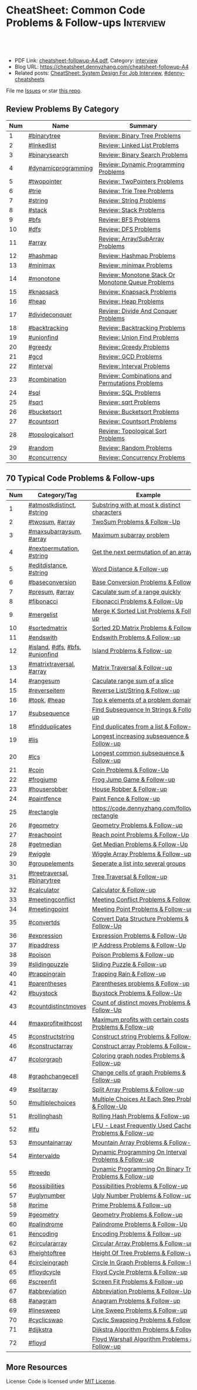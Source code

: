 * CheatSheet: Common Code Problems & Follow-ups                   :Interview:
:PROPERTIES:
:type:     language
:export_file_name: cheatsheet-followup-A4.pdf
:END:

#+BEGIN_HTML
<a href="https://github.com/dennyzhang/cheatsheet.dennyzhang.com/tree/master/cheatsheet-followup-A4"><img align="right" width="200" height="183" src="https://www.dennyzhang.com/wp-content/uploads/denny/watermark/github.png" /></a>
<div id="the whole thing" style="overflow: hidden;">
<div style="float: left; padding: 5px"> <a href="https://www.linkedin.com/in/dennyzhang001"><img src="https://www.dennyzhang.com/wp-content/uploads/sns/linkedin.png" alt="linkedin" /></a></div>
<div style="float: left; padding: 5px"><a href="https://github.com/dennyzhang"><img src="https://www.dennyzhang.com/wp-content/uploads/sns/github.png" alt="github" /></a></div>
<div style="float: left; padding: 5px"><a href="https://www.dennyzhang.com/slack" target="_blank" rel="nofollow"><img src="https://www.dennyzhang.com/wp-content/uploads/sns/slack.png" alt="slack"/></a></div>
</div>

<br/><br/>
<a href="http://makeapullrequest.com" target="_blank" rel="nofollow"><img src="https://img.shields.io/badge/PRs-welcome-brightgreen.svg" alt="PRs Welcome"/></a>
#+END_HTML

- PDF Link: [[https://github.com/dennyzhang/cheatsheet.dennyzhang.com/blob/master/cheatsheet-followup-A4/cheatsheet-followup-A4.pdf][cheatsheet-followup-A4.pdf]], Category: [[https://cheatsheet.dennyzhang.com/category/interview/][interview]]
- Blog URL: https://cheatsheet.dennyzhang.com/cheatsheet-followup-A4
- Related posts: [[https://cheatsheet.dennyzhang.com/cheatsheet-systemdesign-A4][CheatSheet: System Design For Job Interview]], [[https://github.com/topics/denny-cheatsheets][#denny-cheatsheets]]

File me [[https://github.com/dennyzhang/cheatsheet.dennyzhang.com/issues][Issues]] or star [[https://github.com/dennyzhang/cheatsheet.dennyzhang.com][this repo]].
** Review Problems By Category
| Num | Name                | Summary                                           |
|-----+---------------------+---------------------------------------------------|
|   1 | [[https://code.dennyzhang.com/tag/binarytree][#binarytree]]         | [[https://code.dennyzhang.com/review-binarytree][Review: Binary Tree Problems]]                      |
|   2 | [[https://code.dennyzhang.com/review-linkedlist][#linkedlist]]         | [[https://code.dennyzhang.com/review-linkedlist][Review: Linked List Problems]]                      |
|   3 | [[https://code.dennyzhang.com/review-binarysearch][#binarysearch]]       | [[https://code.dennyzhang.com/review-binarysearch][Review: Binary Search Problems]]                    |
|   4 | [[https://code.dennyzhang.com/tag/dynamicprogramming][#dynamicprogramming]] | [[https://code.dennyzhang.com/review-dynamicprogramming][Review: Dynamic Programming Problems]]              |
|   5 | [[https://code.dennyzhang.com/review-twopointer][#twopointer]]         | [[https://code.dennyzhang.com/review-twopointer][Review: TwoPointers Problems]]                      |
|   6 | [[https://code.dennyzhang.com/review-trie][#trie]]               | [[https://code.dennyzhang.com/review-trie][Review: Trie Tree Problems]]                        |
|   7 | [[https://code.dennyzhang.com/review-string][#string]]             | [[https://code.dennyzhang.com/review-string][Review: String Problems]]                           |
|   8 | [[https://code.dennyzhang.com/review-stack][#stack]]              | [[https://code.dennyzhang.com/review-stack][Review: Stack Problems]]                            |
|   9 | [[https://code.dennyzhang.com/review-bfs][#bfs]]                | [[https://code.dennyzhang.com/review-bfs][Review: BFS Problems]]                              |
|  10 | [[https://code.dennyzhang.com/review-dfs][#dfs]]                | [[https://code.dennyzhang.com/review-dfs][Review: DFS Problems]]                              |
|  11 | [[https://code.dennyzhang.com/tag/array][#array]]              | [[https://code.dennyzhang.com/review-array][Review: Array/SubArray Problems]]                   |
|  12 | [[https://code.dennyzhang.com/review-hashmap][#hashmap]]            | [[https://code.dennyzhang.com/review-hashmap][Review: Hashmap Problems]]                          |
|  13 | [[https://code.dennyzhang.com/review-minimax][#minimax]]            | [[https://code.dennyzhang.com/review-minimax][Review: minimax Problems]]                          |
|  14 | [[https://code.dennyzhang.com/review-monotone][#monotone]]           | [[https://code.dennyzhang.com/review-monotone][Review: Monotone Stack Or Monotone Queue Problems]] |
|  15 | [[https://code.dennyzhang.com/review-knapsack][#knapsack]]           | [[https://code.dennyzhang.com/review-knapsack][Review: Knapsack Problems]]                         |
|  16 | [[https://code.dennyzhang.com/review-heap][#heap]]               | [[https://code.dennyzhang.com/review-heap][Review: Heap Problems]]                             |
|  17 | [[https://code.dennyzhang.com/review-divideconquer][#divideconquer]]      | [[https://code.dennyzhang.com/review-divideconquer][Review: Divide And Conquer Problems]]               |
|  18 | [[https://code.dennyzhang.com/review-backtracking][#backtracking]]       | [[https://code.dennyzhang.com/review-backtracking][Review: Backtracking Problems]]                     |
|  19 | [[https://code.dennyzhang.com/review-unionfind][#unionfind]]          | [[https://code.dennyzhang.com/review-unionfind][Review: Union Find Problems]]                       |
|  20 | [[https://code.dennyzhang.com/review-greedy][#greedy]]             | [[https://code.dennyzhang.com/review-greedy][Review: Greedy Problems]]                           |
|  21 | [[https://code.dennyzhang.com/review-gcd][#gcd]]                | [[https://code.dennyzhang.com/review-gcd][Review: GCD Problems]]                              |
|  22 | [[https://code.dennyzhang.com/review-interval][#interval]]           | [[https://code.dennyzhang.com/review-interval][Review: Interval Problems]]                         |
|  23 | [[https://code.dennyzhang.com/review-combination][#combination]]        | [[https://code.dennyzhang.com/review-combination][Review: Combinations and Permutations Problems]]    |
|  24 | [[https://code.dennyzhang.com/review-sql][#sql]]                | [[https://code.dennyzhang.com/review-sql][Review: SQL Problems]]                              |
|  25 | [[https://code.dennyzhang.com/review-sqrt][#sqrt]]               | [[https://code.dennyzhang.com/review-sqrt][Review: sqrt Problems]]                             |
|  26 | [[https://code.dennyzhang.com/review-bucketsort][#bucketsort]]         | [[https://code.dennyzhang.com/review-bucketsort][Review: Bucketsort Problems]]                       |
|  27 | [[https://code.dennyzhang.com/review-countsort][#countsort]]          | [[https://code.dennyzhang.com/review-countsort][Review: Countsort Problems]]                        |
|  28 | [[https://code.dennyzhang.com/review-topologicalsort][#topologicalsort]]    | [[https://code.dennyzhang.com/review-topologicalsort][Review: Topological Sort Problems]]                 |
|  29 | [[https://code.dennyzhang.com/review-random][#random]]             | [[https://code.dennyzhang.com/review-random][Review: Random Problems]]                           |
|  30 | [[https://code.dennyzhang.com/review-concurrency][#concurrency]]        | [[https://code.dennyzhang.com/review-concurrency][Review: Concurrency Problems]]                      |
#+TBLFM: $1=@-1$1+1;N

#+BEGIN_HTML
<a href="https://cheatsheet.dennyzhang.com"><img align="right" width="185" height="37" src="https://raw.githubusercontent.com/dennyzhang/cheatsheet.dennyzhang.com/master/images/cheatsheet_dns.png"></a>
#+END_HTML
** 70 Typical Code Problems & Follow-ups
| Num | Category/Tag                    | Example                                                 |
|-----+---------------------------------+---------------------------------------------------------|
|   1 | [[https://code.dennyzhang.com/followup-atmostkdistinct][#atmostkdistinct]], [[https://code.dennyzhang.com/review-string][#string]]       | [[https://code.dennyzhang.com/followup-atmostkdistinct][Substring with at most k distinct characters]]            |
|   2 | [[https://code.dennyzhang.com/followup-twosum][#twosum]], [[https://code.dennyzhang.com/tag/array][#array]]                 | [[https://code.dennyzhang.com/followup-twosum][TwoSum Problems & Follow-Up]]                             |
|   3 | [[https://code.dennyzhang.com/followup-maxsubarraysum][#maxsubarraysum]], [[https://code.dennyzhang.com/tag/array][#array]]         | [[https://code.dennyzhang.com/followup-maxsubarraysum][Maximum subarray problem]]                                |
|   4 | [[https://code.dennyzhang.com/followup-nextpermutation][#nextpermutation]], [[https://code.dennyzhang.com/review-string][#string]]       | [[https://code.dennyzhang.com/followup-nextpermutation][Get the next permutation of an array]]                    |
|   5 | [[https://code.dennyzhang.com/followup-editdistance][#editdistance]], [[https://code.dennyzhang.com/review-string][#string]]          | [[https://code.dennyzhang.com/followup-editdistance][Word Distance & Follow-up]]                               |
|   6 | [[https://code.dennyzhang.com/followup-baseconversion][#baseconversion]]                 | [[https://code.dennyzhang.com/followup-baseconversion][Base Conversion Problems & Follow-Up]]                    |
|   7 | [[https://code.dennyzhang.com/followup-presum][#presum]], [[https://code.dennyzhang.com/tag/array][#array]]                 | [[https://code.dennyzhang.com/followup-presum][Caculate sum of a range quickly]]                         |
|   8 | [[https://code.dennyzhang.com/followup-fibonacci][#fibonacci]]                      | [[https://code.dennyzhang.com/followup-fibonacci][Fibonacci Problems & Follow-Up]]                          |
|   9 | [[https://code.dennyzhang.com/followup-mergelist][#mergelist]]                      | [[https://code.dennyzhang.com/followup-mergelist][Merge K Sorted List Problems & Follow-up]]                |
|  10 | [[https://code.dennyzhang.com/followup-sortedmatrix][#sortedmatrix]]                   | [[https://code.dennyzhang.com/followup-sortedmatrix][Sorted 2D Matrix Problems & Follow-up]]                   |
|  11 | [[https://code.dennyzhang.com/followup-endswith][#endswith]]                       | [[https://code.dennyzhang.com/followup-endswith][Endswith Problems & Follow-up]]                           |
|  12 | [[https://code.dennyzhang.com/followup-island][#island]], [[https://code.dennyzhang.com/review-dfs][#dfs]], [[https://code.dennyzhang.com/review-bfs][#bfs]], [[https://code.dennyzhang.com/review-unionfind][#unionfind]] | [[https://code.dennyzhang.com/followup-island][Island Problems & Follow-up]]                             |
|  13 | [[https://code.dennyzhang.com/followup-matrixtraversal][#matrixtraversal]], [[https://code.dennyzhang.com/tag/array][#array]]        | [[https://code.dennyzhang.com/followup-matrixtraversal][Matrix Traversal & Follow-up]]                            |
|  14 | [[https://code.dennyzhang.com/followup-rangesum][#rangesum]]                       | [[https://code.dennyzhang.com/followup-rangesum][Caculate range sum of a slice]]                           |
|  15 | [[https://code.dennyzhang.com/followup-reverseitem][#reverseitem]]                    | [[https://code.dennyzhang.com/followup-reverseitem][Reverse List/String & Follow-up]]                         |
|  16 | [[https://code.dennyzhang.com/followup-topk][#topk]], [[https://code.dennyzhang.com/review-heap][#heap]]                    | [[https://code.dennyzhang.com/followup-topk][Top k elements of a problem domain]]                      |
|  17 | [[https://code.dennyzhang.com/followup-subsequence][#subsequence]]                    | [[https://code.dennyzhang.com/followup-subsequence][Find Subsequence In Strings & Follow-up]]                 |
|  18 | [[https://code.dennyzhang.com/followup-findduplicates][#findduplicates]]                 | [[https://code.dennyzhang.com/followup-findduplicates][Find duplicates from a list & Follow-up]]                 |
|-----+---------------------------------+---------------------------------------------------------|
|  19 | [[https://code.dennyzhang.com/followup-lis][#lis]]                            | [[https://code.dennyzhang.com/followup-lis][Longest increasing subsequence & Follow-up]]              |
|  20 | [[https://code.dennyzhang.com/followup-lcs][#lcs]]                            | [[https://code.dennyzhang.com/followup-lcs][Longest common subsequence & Follow-up]]                  |
|  21 | [[https://code.dennyzhang.com/followup-coin][#coin]]                           | [[https://code.dennyzhang.com/followup-coin][Coin Problems & Follow-Up]]                               |
|  22 | [[https://code.dennyzhang.com/followup-frogjump][#frogjump]]                       | [[https://code.dennyzhang.com/followup-frogjump][Frog Jump Game & Follow-up]]                              |
|  23 | [[https://code.dennyzhang.com/followup-houserobber][#houserobber]]                    | [[https://code.dennyzhang.com/followup-houserobber][House Robber & Follow-up]]                                |
|  24 | [[https://code.dennyzhang.com/followup-paintfence][#paintfence]]                     | [[https://code.dennyzhang.com/followup-paintfence][Paint Fence & Follow-up]]                                 |
|-----+---------------------------------+---------------------------------------------------------|
|  25 | [[https://code.dennyzhang.com/followup-rectangle][#rectangle]]                      | [[https://code.dennyzhang.com/followup-rectangle][https://code.dennyzhang.com/followup-rectangle]]          |
|  26 | [[https://code.dennyzhang.com/followup-geometry][#geometry]]                       | [[https://code.dennyzhang.com/followup-geometry][Geometry Problems & Follow-up]]                           |
|  27 | [[https://code.dennyzhang.com/followup-reachpoint][#reachpoint]]                     | [[https://code.dennyzhang.com/followup-reachpoint][Reach point Problems & Follow-Up]]                        |
|  28 | [[https://code.dennyzhang.com/followup-getmedian][#getmedian]]                      | [[https://code.dennyzhang.com/followup-getmedian][Get Median Problems & Follow-Up]]                         |
|-----+---------------------------------+---------------------------------------------------------|
|  29 | [[https://code.dennyzhang.com/followup-wiggle][#wiggle]]                         | [[https://code.dennyzhang.com/followup-wiggle][Wiggle Array Problems & Follow-up]]                       |
|  30 | [[https://code.dennyzhang.com/followup-groupelements][#groupelements]]                  | [[https://code.dennyzhang.com/followup-groupelements][Seperate a list into several groups]]                     |
|  31 | [[https://code.dennyzhang.com/followup-treetraversal][#treetraversal]], [[https://code.dennyzhang.com/tag/binarytree][#binarytree]]     | [[https://code.dennyzhang.com/followup-treetraversal][Tree Traversal & Follow-up]]                              |
|  32 | [[https://code.dennyzhang.com/followup-calculator][#calculator]]                     | [[https://code.dennyzhang.com/followup-calculator][Calculator & Follow-up]]                                  |
|  33 | [[https://code.dennyzhang.com/followup-meetingconflict][#meetingconflict]]                | [[https://code.dennyzhang.com/followup-meetingconflict][Meeting Conflict Problems & Follow-up]]                   |
|  34 | [[https://code.dennyzhang.com/followup-meetingpoint][#meetingpoint]]                   | [[https://code.dennyzhang.com/followup-meetingconflict][Meeting Point Problems & Follow-up]]                      |
|  35 | [[https://code.dennyzhang.com/followup-convertds][#convertds]]                      | [[https://code.dennyzhang.com/followup-convertds][Convert Data Structure Problems & Follow-Up]]             |
|  36 | [[https://code.dennyzhang.com/followup-expression][#expression]]                     | [[https://code.dennyzhang.com/followup-expression][Expression Problems & Follow-Up]]                         |
|  37 | [[https://code.dennyzhang.com/followup-ipaddress][#ipaddress]]                      | [[https://code.dennyzhang.com/followup-ipaddress][IP Address Problems & Follow-Up]]                         |
|  38 | [[https://code.dennyzhang.com/followup-poison][#poison]]                         | [[https://code.dennyzhang.com/followup-poison][Poison Problems & Follow-up]]                             |
|  39 | [[https://code.dennyzhang.com/followup-slidingpuzzle][#slidingpuzzle]]                  | [[https://code.dennyzhang.com/followup-slidingpuzzle][Sliding Puzzle & Follow-up]]                              |
|  40 | [[https://code.dennyzhang.com/followup-trappingrain][#trappingrain]]                   | [[https://code.dennyzhang.com/followup-trappingrain][Trapping Rain & Follow-up]]                               |
|  41 | [[https://code.dennyzhang.com/followup-parentheses][#parentheses]]                    | [[https://code.dennyzhang.com/followup-parentheses][Parentheses problems & Follow-up]]                        |
|  42 | [[https://code.dennyzhang.com/followup-buystock][#buystock]]                       | [[https://code.dennyzhang.com/followup-buystock][Buystock Problems & Follow-Up]]                           |
|  43 | [[https://code.dennyzhang.com/followup-countdistinctmoves][#countdistinctmoves]]             | [[https://code.dennyzhang.com/followup-countdistinctmoves][Count of distinct moves Problems & Follow-Up]]            |
|  44 | [[https://code.dennyzhang.com/followup-maxprofitwithcost][#maxprofitwithcost]]              | [[https://code.dennyzhang.com/followup-maxprofitwithcost][Maximum profits with certain costs Problems & Follow-up]] |
|  45 | [[https://code.dennyzhang.com/followup-constructstring][#constructstring]]                | [[https://code.dennyzhang.com/followup-constructstring][Construct string Problems & Follow-up]]                   |
|  46 | [[https://code.dennyzhang.com/followup-constructarray][#constructarray]]                 | [[https://code.dennyzhang.com/followup-constructarray][Construct array Problems & Follow-up]]                    |
|  47 | [[https://code.dennyzhang.com/followup-colorgraph][#colorgraph]]                     | [[https://code.dennyzhang.com/followup-colorgraph][Coloring graph nodes Problems & Follow-up]]               |
|  48 | [[https://code.dennyzhang.com/review-graphchangecell][#graphchangecell]]                | [[https://code.dennyzhang.com/review-graphchangecell][Change cells of graph Problems & Follow-up]]              |
|  49 | [[https://code.dennyzhang.com/followup-splitarray][#splitarray]]                     | [[https://code.dennyzhang.com/followup-splitarray][Split Array Problems & Follow-up]]                        |
|  50 | [[https://code.dennyzhang.com/followup-multiplechoices][#multiplechoices]]                | [[https://code.dennyzhang.com/followup-multiplechoices][Multiple Choices At Each Step Problems & Follow-Up]]      |
|  51 | [[https://code.dennyzhang.com/followup-rollinghash][#rollinghash]]                    | [[https://code.dennyzhang.com/followup-rollinghash][Rolling Hash Problems & Follow-up]]                       |
|  52 | [[https://code.dennyzhang.com/followup-lfu][#lfu]]                            | [[https://code.dennyzhang.com/followup-lfu][LFU - Least Frequently Used Cache Problems & Follow-up]]  |
|  53 | [[https://code.dennyzhang.com/followup-mountainarray][#mountainarray]]                  | [[https://code.dennyzhang.com/followup-mountainarray][Mountain Array Problems & Follow-Up]]                     |
|  54 | [[https://code.dennyzhang.com/followup-intervaldp][#intervaldp]]                     | [[https://code.dennyzhang.com/followup-intervaldp][Dynamic Programming On Interval Problems & Follow-up]]    |
|  55 | [[https://code.dennyzhang.com/followup-treedp][#treedp]]                         | [[https://code.dennyzhang.com/followup-treedp][Dynamic Programming On Binary Tree Problems & Follow-up]] |
|  56 | [[https://code.dennyzhang.com/followup-possibilities][#possibilities]]                  | [[https://code.dennyzhang.com/followup-possibilities][Possibilities Problems & Follow-up]]                      |
|  57 | [[https://code.dennyzhang.com/followup-uglynumber][#uglynumber]]                     | [[https://code.dennyzhang.com/followup-uglynumber][Ugly Number Problems & Follow-up]]                        |
|  58 | [[https://code.dennyzhang.com/followup-prime][#prime]]                          | [[https://code.dennyzhang.com/followup-prime][Prime Problems & Follow-up]]                              |
|  59 | [[https://code.dennyzhang.com/followup-geometry][#geometry]]                       | [[https://code.dennyzhang.com/followup-geometry][Geometry Problems & Follow-up]]                           |
|  60 | [[https://code.dennyzhang.com/followup-palindrome][#palindrome]]                     | [[https://code.dennyzhang.com/followup-palindrome][Palindrome Problems & Follow-Up]]                         |
|  61 | [[https://code.dennyzhang.com/followup-encoding][#encoding]]                       | [[https://code.dennyzhang.com/followup-encoding][Encoding Problems & Follow-up]]                           |
|  62 | [[https://code.dennyzhang.com/followup-circulararray][#circulararray]]                  | [[https://code.dennyzhang.com/followup-circulararray][Circular Array Problems & Follow-up]]                     |
|  63 | [[https://code.dennyzhang.com/followup-heightoftree][#heightoftree]]                   | [[https://code.dennyzhang.com/followup-heightoftree][Height Of Tree Problems & Follow-up]]                     |
|  64 | [[https://code.dennyzhang.com/followup-circleingraph][#circleingraph]]                  | [[https://code.dennyzhang.com/followup-circleingraph][Circle In Graph Problems & Follow-Up]]                    |
|  65 | [[https://code.dennyzhang.com/followup-floydcycle][#floydcycle]]                     | [[https://code.dennyzhang.com/followup-floydcycle][Floyd Cycle Problems & Follow-up]]                        |
|  66 | [[https://code.dennyzhang.com/followup-screenfit][#screenfit]]                      | [[https://code.dennyzhang.com/followup-screenfit][Screen Fit Problems & Follow-up]]                         |
|  67 | [[https://code.dennyzhang.com/followup-abbreviation][#abbreviation]]                   | [[https://code.dennyzhang.com/followup-abbreviation][Abbreviation Problems & Follow-Up]]                       |
|  68 | [[https://code.dennyzhang.com/followup-anagram][#anagram]]                        | [[https://code.dennyzhang.com/followup-anagram][Anagram Problems & Follow-up]]                            |
|  69 | [[https://code.dennyzhang.com/followup-linesweep][#linesweep]]                      | [[https://code.dennyzhang.com/followup-linesweep][Line Sweep Problems & Follow-up]]                         |
|  70 | [[https://code.dennyzhang.com/followup-cyclicswap][#cyclicswap]]                     | [[https://code.dennyzhang.com/followup-cyclicswap][Cyclic Swapping Problems & Follow-Up]]                    |
|  71 | [[https://code.dennyzhang.com/followup-dijkstra][#dijkstra]]                       | [[https://code.dennyzhang.com/followup-dijkstra][Dijkstra Algorithm Problems & Follow-up]]                 |
|  72 | [[https://code.dennyzhang.com/followup-floyd][#floyd]]                          | [[https://code.dennyzhang.com/followup-floyd][Floyd Warshall Algorithm Problems & Follow-up]]           |
#+TBLFM: $1=@-1$1+1;N
** More Resources
License: Code is licensed under [[https://www.dennyzhang.com/wp-content/mit_license.txt][MIT License]].

#+BEGIN_HTML
<a href="https://cheatsheet.dennyzhang.com"><img align="right" width="201" height="268" src="https://raw.githubusercontent.com/USDevOps/mywechat-slack-group/master/images/denny_201706.png"></a>

<a href="https://cheatsheet.dennyzhang.com"><img align="right" src="https://raw.githubusercontent.com/dennyzhang/cheatsheet.dennyzhang.com/master/images/cheatsheet_dns.png"></a>
#+END_HTML
* org-mode configuration                                           :noexport:
#+STARTUP: overview customtime noalign logdone showall
#+DESCRIPTION:
#+KEYWORDS:
#+LATEX_HEADER: \usepackage[margin=0.6in]{geometry}
#+LaTeX_CLASS_OPTIONS: [8pt]
#+LATEX_HEADER: \usepackage[english]{babel}
#+LATEX_HEADER: \usepackage{lastpage}
#+LATEX_HEADER: \usepackage{fancyhdr}
#+LATEX_HEADER: \pagestyle{fancy}
#+LATEX_HEADER: \fancyhf{}
#+LATEX_HEADER: \rhead{Updated: \today}
#+LATEX_HEADER: \rfoot{\thepage\ of \pageref{LastPage}}
#+LATEX_HEADER: \lfoot{\href{https://github.com/dennyzhang/cheatsheet.dennyzhang.com/tree/master/cheatsheet-followup-A4}{GitHub: https://github.com/dennyzhang/cheatsheet.dennyzhang.com/tree/master/cheatsheet-followup-A4}}
#+LATEX_HEADER: \lhead{\href{https://cheatsheet.dennyzhang.com/cheatsheet-slack-A4}{Blog URL: https://cheatsheet.dennyzhang.com/cheatsheet-followup-A4}}
#+AUTHOR: Denny Zhang
#+EMAIL:  denny@dennyzhang.com
#+TAGS: noexport(n)
#+PRIORITIES: A D C
#+OPTIONS:   H:3 num:t toc:nil \n:nil @:t ::t |:t ^:t -:t f:t *:t <:t
#+OPTIONS:   TeX:t LaTeX:nil skip:nil d:nil todo:t pri:nil tags:not-in-toc
#+EXPORT_EXCLUDE_TAGS: exclude noexport
#+SEQ_TODO: TODO HALF ASSIGN | DONE BYPASS DELEGATE CANCELED DEFERRED
#+LINK_UP:
#+LINK_HOME:
